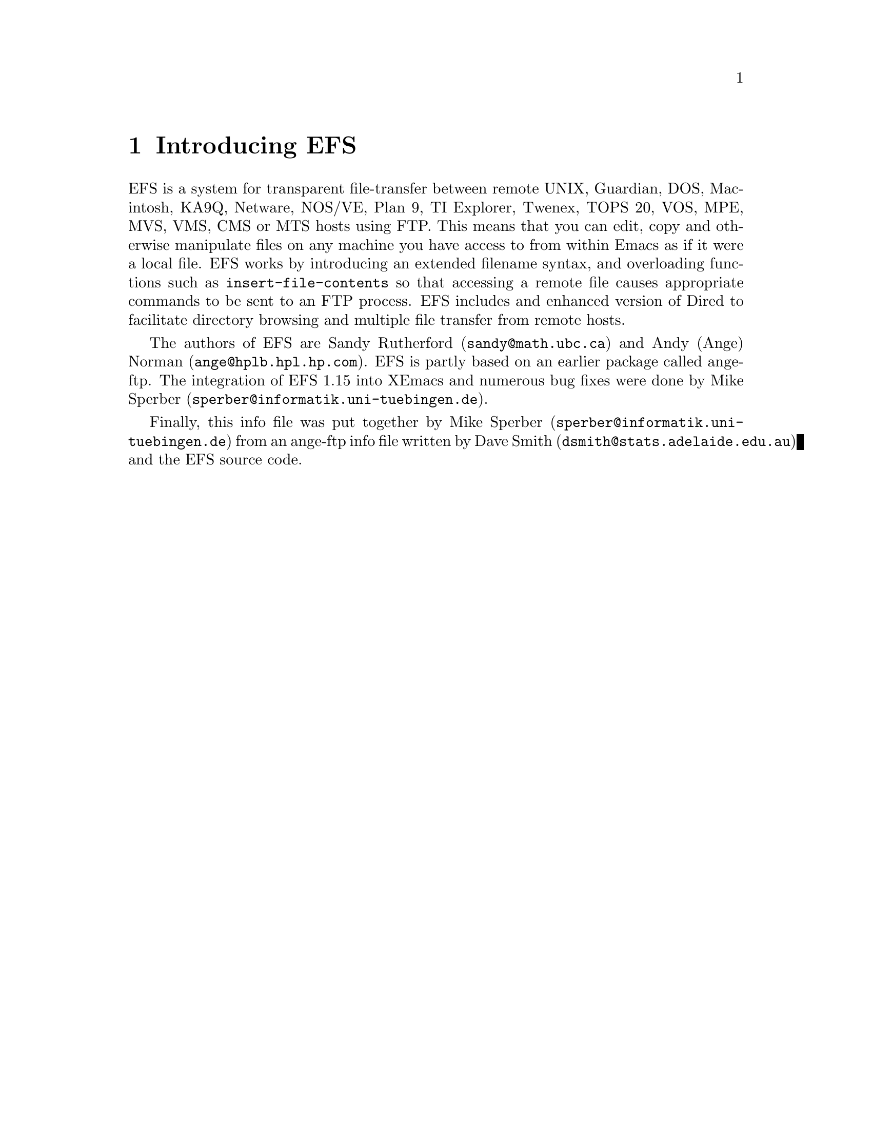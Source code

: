 \input texinfo   @c -*-texinfo-*-
@comment %**start of header (This is for running Texinfo on a region.)
@setfilename efs.info
@settitle EFS
@comment %**end of header (This is for running Texinfo on a region.)

@synindex fn vr

@node Top, What is EFS?, (dir), (dir)
@comment  node-name,  next,  previous,  up
@ifinfo
@unnumbered EFS

This file documents EFS, a system for transparent file-transfer
between remote hosts using the FTP protocol within Emacs.

This info is for version 1.15 of EFS.

Documentation version: 1.0

Copyright @copyright{} 1991, 1992 Free Software Foundation, Inc.

Permission is granted to make and distribute verbatim copies of
this manual provided the copyright notice and this permission notice
are preserved on all copies.

@ignore
Permission is granted to process this file through TeX and print the
results, provided the printed document carries a copying permission
notice identical to this one except for the removal of this paragraph
(this paragraph not being relevant to the printed manual).

@end ignore
Permission is granted to copy and distribute modified versions of this
manual under the conditions for verbatim copying, provided that the
entire resulting derived work is distributed under the terms of a
permission notice identical to this one.
@end ifinfo

@titlepage
@sp5
@center @titlefont{EFS}
@center version 1.15
@sp2
@center A transparent remote file system, by Sandy Rutherford and Andy Norman
@sp7
@center This documentation based on ange-ftp documentation by David Smith
@center and on documentation in the EFS source code
@center It was put together by Mike Sperber.

This documentation is definitely incomplete and parts of it may be
outright incorrect or out-of-date.

@center info-version 1.0
@page
@vskip 0pt plus 1filll
Copyright @copyright{} 1991, 1992 Free Software Foundation, Inc.

Permission is granted to make and distribute verbatim copies of
this manual provided the copyright notice and this permission notice
are preserved on all copies.

Permission is granted to copy and distribute modified versions of this
manual under the conditions for verbatim copying, provided that the
entire resulting derived work is distributed under the terms of a
permission notice identical to this one.
@end titlepage

@menu
* What is EFS?::                
* Installing EFS::              Where to find it, and how to use it.
* Using EFS::                   EFS -- a users' guide.
* Getting help::                Mailing lists and newsgroups.
* Bugs::                        Known bugs, and a wish list.

Indices:
* Concept Index::               
* Variable and function index::  
@end menu


@node What is EFS?, Installing EFS, Top, Top
@comment  node-name,  next,  previous,  up
@chapter Introducing EFS

EFS is a system for transparent file-transfer between remote UNIX,
Guardian, DOS, Macintosh, KA9Q, Netware, NOS/VE, Plan 9, TI Explorer,
Twenex, TOPS 20, VOS, MPE, MVS, VMS, CMS or MTS hosts using FTP. This
means that you can edit, copy and otherwise manipulate files on any
machine you have access to from within Emacs as if it were a local
file. EFS works by introducing an extended filename syntax, and
overloading functions such as @code{insert-file-contents} so that
accessing a remote file causes appropriate commands to be sent to an FTP
process. EFS includes and enhanced version of Dired to facilitate
directory browsing and multiple file transfer from remote hosts.

The authors of EFS are Sandy Rutherford (@code{sandy@@math.ubc.ca}) and
Andy (Ange) Norman (@code{ange@@hplb.hpl.hp.com}).  EFS is partly based
on an earlier package called ange-ftp.  The integration of EFS 1.15 into
XEmacs and numerous bug fixes were done by Mike Sperber
(@code{sperber@@informatik.uni-tuebingen.de}).

@ifinfo
Many people have sent in enhancements for ange-ftp and EFS.
Members of the ange-ftp and EFS Hall of Fame include:

@itemize @bullet
@item
Many thanks to Roland McGrath for improving the filename syntax handling,
for suggesting many enhancements and for numerous cleanups to the code.

@item
Thanks to Jamie Zawinski for bugfixes and for ideas such as gateways.

@item
Thanks to Ken Laprade for improved @file{.netrc} parsing and password
reading, and Dired/shell autoloading.

@item
Thanks to Sebastian Kremer for tree dired support and for many ideas and
bugfixes.

@item
Thanks to Joe Wells for bugfixes, non-UNIX system support, VOS support,
and hostname completion.

@item
Thanks to Nakagawa Takayuki for many good ideas, filename-completion, help
with file-name expansion, efficiency worries, stylistic concerns and many
bugfixes.

@item
Also, thanks to Rob Austein, Doug Bagley, Andy Caiger, Jim Franklin,
Noah Friedman, Aksnes Knut-Havard, Elmar Heeb, John Interrante, Roland
McGrath, Jeff Morgenthaler, Mike Northam, Jens Petersen, Jack Repenning,
Joerg-Martin Schwarz, Michael Sperber, Svein Tjemsland, Andy Whitcroft,
Raymond A. Wiker and many others whose names have been forgotten who
have helped to debug and fix problems.
@end itemize
@end ifinfo

Finally, this info file was put together by Mike Sperber
(@code{sperber@@informatik.uni-tuebingen.de}) from an ange-ftp info file
written by Dave Smith (@code{dsmith@@stats.adelaide.edu.au}) and the EFS
source code.

@node Installing EFS, Using EFS, What is EFS?, Top
@comment  node-name,  next,  previous,  up
@chapter Installing EFS

At the time of writing of this documentation, the version of EFS
distributed with XEmacs (this means the EFS running on XEmacs
19.15/20.1) is the latest version available.  It includes many bugfixes
and some enhancements over the last separately released version of EFS,
1.15.  This situation will change once a new version of EFS is
available.

Generally, EFS is pretty easy to get hold of. FTP is the probably the
simplest method, but other options such as mail are available.

Once you have the Emacs-Lisp source, there are a few customisations you
might need to make. The ideal configuration is to have the FTP process running
on the same machine as you are running Emacs on, but this is not always
possible since some machines cannot access hosts outside the local
network. In this case, the FTP process needs to be run on a machine
which @emph{does} have access to the local world --- this is called the
@strong{gateway host}. EFS has facilities to make use of a
gateway host when accessing remote hosts.

@menu
* Obtaining source code::       Where to find the EFS source.
* Installing source::           Where to put it, how to load it.
* Using a gateway::             If your local machine has limited access.
* Setting up a gateway::        
* Gateway types::               
* Gateway problems::            
* Other options::               More user variables to twiddle.
@end menu

@node Obtaining source code, Installing source, Installing EFS, Installing EFS
@section How to get the EFS source code
@comment  node-name,  next,  previous,  up

The latest separately distributed version of EFS should always be
available from Andy Norman's home page at
@example
http://www-uk.hpl.hp.com/people/ange/efs
@end example

There are also some ftp locations:

@table @b
@item Switzerland
@example
/anonymous@@itp.ethz.ch:/sandy/efs/
@end example

@item Massachusetts, USA
@example
/anonymous@@alpha.gnu.ai.mit.edu:/efs/
@end example

@item California, USA
@example
/anonymous@@ftp.hmc.edu:/pub/emacs/packages/efs/
@end example
@end table

Failing these, someone on the EFS mailing list (@xref{Getting help}) may
be able to help you find the latest version.

@node Installing source, Using a gateway, Obtaining source code, Installing EFS
@comment  node-name,  next,  previous,  up
@section Installing the source

For byte compiling the EFS package, a @file{Makefile} is provided.  You
should follow the instructions at the top of the @file{Makefile}.  If
you have any problems, please let us know so that we can fix them for
other users. Don't even consider using eFS without byte compiling it. It
will be far too slow.

If you decide to byte compile efs by hand, it is important that the file
@file{efs-defun.el} be byte compiled first, followed by @file{efs.el}.
The other files may be byte compiled in any order.

To use EFS, simply put the byte compiled files in your load path
and add

@example
(require 'efs)
@end example

in your @file{.emacs} file.  Note this takes awhile, and some users have
found this to be unbearably slow.  Therefore ...

If you would like efs to be autoloaded when you attempt to access
a remote file, put

@example
(require 'efs-auto)
@end example

in your @file{.emacs} file. Note that there are some limitations associated
with autoloading EFS. A discussion of them is given at the top of
@file{efs-auto.el}.

Note that, in XEmacs, EFS automatically loads @file{efs-auto} when the
user accesses a remote file.  Therefore, no additional @code{require}
statements should be necessary to use EFS.  Just fire away ...

The above instructions should allow you to access all hosts that your
local machine can access. If your local host has limited access,
however, you may wish to have EFS working through a gateway
machine. If so, read on. Otherwise, @xref{Using EFS} to get started
using EFS.

@node Using a gateway, Setting up a gateway, Installing source, Installing EFS
@comment  node-name,  next,  previous,  up
@section Using a gateway

Sometimes it is necessary for the FTP process to be run on a different
machine than the machine running Emacs.  This can happen when the
local machine has restrictions on what hosts it can access.

Suppose you are running Emacs (and EFS, of course) on a machine X
(let's call it the `local host') and you want to access a file on a
machine Z (which we will call the `remote host'). Unfortunately, X does
not have FTP access to Z: when you try a manual FTP something like
the following happens:
@example
X$ ftp Z.foo.bar.com
ftp: connect: Host is unreachable
@end example
@noindent
However, X @emph{does} have access to a machine Y (the `gateway
machine') which @emph{can} access Z. Fortunately, you have an account on
the gateway machine, and so the solution is to login to Y, ftp to Z,
download the file you want from Z to Y, and then copy it from Y to the
local host, X. This can get a bit tedious, to say the least, but
fortunately EFS can do all the hard work for you.

@node Setting up a gateway, Gateway types, Using a gateway, Installing EFS
@comment  node-name,  next,  previous,  up
@section Setting up a gateway

@enumerate

@item
Set the variable @code{efs-gateway-host} to the name of a machine
@vindex efs-gateway-host
that doesn't have the access restrictions.  If you need to use a
nonstandard port to access this host for gateway use, then specify
@code{efs-gateway-host} as @code{<hostname>#<port>}.

@item
Set the variable @code{efs-ftp-local-host-regexp} to a regular
expression
@vindex efs-ftp-local-host-regexp
that matches hosts that can be contacted from running a local ftp
process, but fails to match hosts that can't be accessed locally.

For example:

@example
     "\\.hp\\.com$\\|^[^.]*$"
@end example

will match all hosts that are in the @t{.hp.com} domain, or don't have
an explicit domain in their name, but will fail to match hosts with
explicit domains or that are specified by their ip address.

@item
Set the variable @code{efs-local-host-regexp} to machines that you have
@vindex efs-local-host-regexp
direct TCP/IP access.  In other words, you must be able to ping these
hosts.  Usually, @code{efs-ftp-local-host-regexp} and
@code{efs-local-host-regexp} will be the same.  However, they will
differ for so-called transparent gateways.  See below for more
details.

@item
Set the variable @code{efs-gateway-tmp-name-template} to the name of
@vindex efs-gateway-tmp-name-template
a directory plus an identifying filename prefix for making temporary
files on the gateway.  For example: @code{"/tmp/hplose/ange/efs"}

@item
If the gateway and the local host share cross-mounted directories,
set the value of @code{efs-gateway-mounted-dirs-alist} accordingly. It
@vindex efs-gateway-mounted-dirs-alist
is particularly useful, but not mandatory, that the directory
of @code{efs-gateway-tmp-name-template} be cross-mounted.
@vindex efs-gateway-tmp-name-template

@item
Set the variable @code{efs-gateway-type} to the type gateway that you have.
This variable is a list, the first element of which is a symbol
denoting the type of gateway.
@end enumerate

@node Gateway types, Gateway problems, Setting up a gateway, Installing EFS
@comment  node-name,  next,  previous,  up
@section Supported gateway types

@vindex efs-gateway-type

@table @samp

@item local
This means that your local host is itself the gateway.  However,
it is necessary to use a different FTP client to gain access to
the outside world.  If the name of the FTP client were @t{xftp}, you might
set @code{efs-gateway-type} to

@example
(list 'local "xftp" efs-ftp-program-args)
@end example

If @t{xftp} required special arguments, then give them in place of
@t{efs-ftp-program-args}.
@vindex efs-ftp-program-args

@item proxy

This indicates that your gateway works by first FTP'ing to it, and
then issuing a @code{USER} command of the form

@example
USER <username>@@<host>
@end example

In this case, you might set @code{efs-gateway-type} to

@example
(list 'proxy "ftp" efs-ftp-program-args)
@end example

If you need to use a nonstandard client, such as @t{iftp}, give this
@pindex iftp
instead of @t{ftp}.  If this client needs to take special arguments,
give them instead of @t{efs-ftp-program-args}.

@item remsh

For this type of gateway, you need to start a remote shell on
your gateway, using either @t{remsh} or @t{rsh}.  You should set
@pindex remsh
@pindex rsh
@sc{efs-gateway-type} to something like

@example
(list 'remsh "remsh" nil "ftp" efs-ftp-program-args)
@end example

If you use @t{rsh} instead of @r{remsh}, change the second element from
@code{"remsh"} to @code{"rsh"}.  Note that the symbol indicating the gateway
type should still be @code{'remsh}.  If you want to pass arguments
to the remsh program, give them as the third element.  For example,
if you need to specify a user, make this @code{(list "-l" "sandy")}.
If you need to use a nonstandard FTP client, specify that as the fourth
element.  If your FTP client needs to be given special arguments,
give them instead of @code{efs-ftp-program-args}.

@item interactive

This indicates that you need to establish a login on the gateway,
using either @t{telnet} or @t{rlogin}.
@pindex telnet
@pindex rlogin
You should set @code{efs-gateway-type} to something like

@example
(list 'interactive "rlogin" nil "exec ftp" efs-ftp-program-args)
@end example

If you need to use @t{telnet}, then give @code{"telnet"} in place of the second
element @code{"rlogin"}.  If your login program needs to be given arguments,
then they should be given in the third slot.  The fourth element
is for the name of the FTP client program.  Giving this as @code{"exec ftp"},
instead of @code{"ftp"}, ensures that you are logged out if the FTP client
dies.  If the FTP client takes special arguments, give these instead
of @code{efs-ftp-program-args}.  Furthermore, you should see the documentation
at the top of @file{efs-gwp.el}.  You may need to set the variables
@code{efs-gwp-setup-term-command}, and @code{efs-gwp-prompt-pattern}.
@vindex efs-gwp-setup-term-command
@vindex efs-gwp-prompt-pattern

@item raptor
This is a type of gateway where efs is expected to specify a gateway
user, and send a password for this user using the @code{ACCOUNT} command.
For example, to log in to @samp{foobar.edu} as sandy, while using the account
ange on the gateway, the following commands would be sent:

@example
open raptorgate.com
quote USER sandy@@foobar.edu ange
quote pass <sandy's password on foobar>
quote account <ange's password on raptorgate>
@end example

For such a gateway, you would set @code{efs-gateway-type} to

@example
(list 'raptor efs-ftp-program efs-ftp-program-args <GATEWAY USER>)
@end example

where @code{<GATEWAY USER>} is the name of your account on the gateway.  In
the above example, this would be @code{"ange"}.  You can set your gateway
password by simply setting an account password for the gateway host.
This can be done with either efs-set-account, or within your .netrc
file.  If no password is set, you will be prompted for one.

@item interlock
This is a type of gateway where you are expected to send a PASS
command after opening the connection to the gateway.
The precise login sequence is

@example
open interlockgate
quote PASS <sandy's password on interlockgate>
quote USER sandy@@foobar.edu
quote PASS <sandy's password on foobar.edu>
@end example

For such a gateway, you should set @code{efs-gateway-type} to

@example
(list 'interlock efs-ftp-program efs-ftp-program-args)
@end example

If you need to use a nonstandard name for your FTP client,
then replace @code{efs-ftp-program} with this name.  If your FTP client
needs to take nonstandard arguments, then replace @code{efs-ftp-program-args}
with these arguments.

If your gateway returns both a 220 code and a 331 code to the
@code{"open interlockgate"} command, then you should add a regular
expression to @code{efs-skip-msgs} that matches the 220 response.
Returning two response codes to a single FTP command is not permitted
in RFC 959.  It is not possible for efs to ignore the 220 by default,
because than it would hang for interlock installations which do not
require a password.

@item kerberos
With this gateway, you need to authenticate yourself by getting a
kerberos "ticket" first.  Usually, this is done with the kinit program.
Once authenticated, you connect to @samp{foobar.com} as user sandy with the
sequence: (Note that the @code{"-n"} argument inhibits automatic login.
Although, in manual use you probably don't use it, EFS always uses it.)

@example
iftp -n
open foobar.com
user sandy@@foobar.com
@end example
@pindex iftp

You should set @code{efs-gateway-type} to something like

@example
(list 'kerberos "iftp" efs-ftp-program-args "kinit" <KINIT-ARGS>)
@end example

If you use an FTP client other than @t{iftp}, insert its name instead of
@code{"iftp"} above.  If your FTP client needs special arguments, give
them as a list of strings in place of @code{efs-ftp-program-args}.  If
the program that you use to collect a ticket in not called
@code{"kinit"}, then give its name in place of @code{"kinit"} above.
@code{<KINIT-ARGS>} should be any arguments that you need to pass to
your kinit program, given as a list of strings.  Most likely, you will
give this as nil.

See the file @file{efs-kerberos.el} for more configuration variables.  If you
need to adjust any of these variables, please report this to us so that
we can fix them for other users.

If EFS detects that you are not authenticated to use the gateway, it
will run the kinit program automatically, prompting you for a password.
If you give a password in your @file{.netrc} file for login the value of
@code{efs-gateway-host} and user @t{kerberos}, then EFS will use this to
obtain gateway authentication.

@item Transparent gateways

If your gateway is completely transparent (for example it uses socks),
then you should set @code{efs-gateway-type} to @code{nil}.  Also, set
@code{efs-ftp-local-host-regexp} to @code{".*"}.  However,
@code{efs-local-host-regexp}, must still be set to a regular expression
matching hosts in your local domain.  EFS uses this to determine which
machines that it can open-network-stream to.  Furthermore, you should
still set @code{efs-gateway-host} to the name of your gateway machine.
That way EFS will know that this is a special machine having direct
TCP/IP access to both hosts in the outside world, and hosts in your
local domain.

@end table



@node Gateway problems, Other options, Gateway types, Installing EFS
@comment  node-name,  next,  previous,  up
@section Common Problems with Gateways

@subsection Spurious 220 responses

Some proxy-style gateways (eg gateway type @code{'proxy} or @code{'raptor}),
return two 3-digit FTP reply codes to the @code{USER} command.
For example:

@example
open gateway.weird
220 Connected to gateway.weird
quote USER sandy@@foobar
220 Connected to foobar
331 Password required for sandy
@end example

This is wrong, according to the FTP Protocol.  Each command must return
exactly one 3-digit reply code.  It may be preceded by continuation
lines.  What should really be returned is:

@example
quote USER sandy@@foobar
331-Connected to foobar.
331 Password required for sandy.
@end example

or even

@example
quote USER sandy@@foobar
331-220 Connected to foobar.
331 Password required for sandy.
@end example

Even though the @samp{"331-220"} looks strange, it is correct protocol,
and EFS will parse it properly.

If your gateway is returning a spurious 220 to @code{USER}, a work-around
is to add a regular expression to @code{efs-skip-msgs} that matches
@vindex efs-skip-msgs
this line.  It must not match the 220 line returned to the open
command.  This work-around may not work, as some system FTP clients
also get confused by the spurious 220.  In this case, the only
solution is to patch the gateway server.  In either case, please
send a bug report to the author of your gateway software.
  
@subsection Case-sensitive parsing of FTP commands

Some gateway servers seem to treat FTP commands case-sensitively.
This is incorrect, as RFC 959 clearly states that FTP commands
are always to be case-insensitive.  If this is a problem with your
gateway server, you should send a bug report to its author.
If efs is using a case for FTP commands that does not suit your server,
a possible work-around is to edit the efs source so that the required
case is used.  However, we will not be making any changes to the
standard EFS distribution to support this type of server behaviour.
If you need help changing the efs source, you should enquire with the
efs-help mailing list.

@node Other options,  , Gateway problems, Installing EFS
@comment  node-name,  next,  previous,  up
@section Other user options

Here are other user options available in EFS:

@code{efs-netrc-filename}: The name of a file in @code{netrc(5)}
format that EFS will use to match hostnames, users and their
respective passwords.  Hostnames specified here are also used for hostname
completion.
The default is @code{"~/.netrc"}.
@vindex efs-netrc-filename

@code{efs-default-user}: If this is a string, it is the username to
use when none is specified in a filename. If @code{nil}, then the
name under which the user is logged in is used. If non-@code{nil} but
not a string, the user is prompted for the name. The default is @code{nil}.
@vindex efs-default-user

@code{efs-default-password}: The password to use when the user is the
same as @code{efs-default-user}. The default is @code{nil}.
@vindex efs-default-password

@code{efs-default-account}: Account password to use when the user
is the same as @code{efs-default-user}. The default is @code{nil}.
@vindex efs-default-account

@code{efs-dumb-unix-host-regexp}: The FTP servers on some machines have
problems if the @code{ls} command is used. The usual indication that
something is wrong is when EFS erroneously thinks that a directory
is just a plain file. The routine @code{efs-add-host} can
be called to tell EFS to limit itself to the @code{DIR} command and
not @code{ls} for a given host (but this change will take effect for the
current Emacs session only) when called like this:

@example
(efs-add-host 'dumb-unix "hostname")
@end example

If a large number of machines with similar hostnames have this problem
then it is easier to change the value of this variable to a regexp which
matches hostnames which have this problem, particularly since EFS cannot
automatically detect such hosts. The default is @code{nil}.
@vindex efs-dumb-unix-host-regexp
@findex efs-add-host

@code{efs-binary-file-name-regexp}: By default EFS will
transfer files in ASCII mode. If a file being transferred matches the
value of this regexp then the FTP process will be toggled into BINARY
mode before the transfer and back to ASCII mode after the transfer. The
default is:
@example
  (concat "\\." ; the dot
	  ;; extensions
	  "\\([zZ]\\|t?gz\\|lzh\\|arc\\|zip\\|zoo\\|ta[rz]\\|dvi\\|sit\\|"
	  "ps\\|elc\\|gif\\|Z-part-..\\|tpz\\|exe\\|[jm]pg\\|TZ[a-z]?\\|lib\\)"
	  "\\(~\\|~[0-9]+~\\)?$" ; backups
	  "\\|"
	  ;; UPPER CASE LAND
	  "\\."
	  "\\(ARC\\|ELC\\|TAGS\\|EXE\\|ZIP\\|DVI\|ZOO\\|GIF\\|T?GZ\\|"
	  "[JM]PG\\)"
	  "\\([.#;][0-9]+\\)?$" ; versions
	  )
@end example
@vindex efs-binary-file-name-regexp

@code{efs-hash-mark-size}: EFS by default requests that the
FTP process sends hash marks (just @code{#} characters) during transfers
to keep track of how much data has been sent or received. This variable,
if non-@code{nil}, should be the number of kilobytes represented by the
FTP client's hash mark. The default value of 1 doesn't work for me --- I
use 2 instead.
@vindex efs-hash-mark-size

@code{efs-verbose}: If this is @code{t} then EFS will be chatty about
interaction with the FTP process. The default is @code{t}.
@vindex efs-process-verbose

@code{efs-ftp-program-name}: This should be the name of the FTP
program to run on the local host. The default value of @code{"ftp"}
should be fine for most systems.
@vindex efs-ftp-program-name

@code{efs-make-backup-files}: A list of operating systems for which
EFS will make Emacs backup files on the remote host. For example,
@code{'(unix)} makes sense, but @code{'(unix vms)} or @code{'(vms)}
would be silly, since VMS makes its own backups.  The host type is
determined by the function @code{efs-host-type}.  Possible host
types are: @code{dumb-unix}; @code{vos}; @code{vms}; @code{mts}; and
@code{unix}. The default of @code{nil} means make no backups on remote
hosts.
@vindex efs-make-backup-files
@cindex backup files

@code{efs-skip-msgs}: A regular expression matching messages from
the ftp process that can be ignored. The default is
@example
  (concat
   "^110 \\|" ; Restart marker reply.
   "^125 \\|" ; Data connection already open; transfer starting.
   "^150 ") ; File status OK; about to open connection.
@end example
@noindent
but you might need to tweak it if EFS is giving up when it
shouldn't.
@vindex efs-skip-msgs

@code{efs-fatal-msgs}: A regular expression matching messages from
the FTP process that indicate something has gone drastically wrong
attempting the action that was initiated and that the FTP process should
(or already has) been killed. The default is
@example
(concat
   ;; RFC959 codes
   "^221 \\|" ; Service closing control connection.
   "^421 \\|" ; Service not available.
   "^425 \\|" ; Can't open data connection.
   "^426 \\|" ; Connection closed, transfer aborted.
   "^451 \\|" ; Requested action aborted, local error in processing.
   ;; RFC959 non-compliant codes
   "^552 Maximum Idle Time Exceded\\.$\\|" ; Hellsoft server uses this to
					   ; indicate a timeout. 552 is
					   ; supposed to be used for exceeded
					   ; storage allocation. Note that
					   ; they also misspelled the error
					   ; message.
   ;; client problems
   "^ftp: \\|^Not connected\\|^rcmd: \\|^No control connection\\|"
   "^unknown host\\|: unknown host$\\|^lost connection\\|"
   "^[Ss]egmentation fault\\|"
   ;; Make sure that the "local: " isn't just a message about a file.
   "^local: [^/]\\|"
   ;; Gateways
   "^iftp: cannot authenticate to server\\b"
   )
@end example
@vindex efs-fatal-msgs

@code{efs-gateway-fatal-msgs}: Regular expression matching messages
from the rlogin / telnet process that indicates that logging in to the
gateway machine has gone wrong. The default is 
@example
"No route to host\\|Connection closed\\|No such host\\|Login incorrect"
@end example
@vindex efs-gateway-fatal-msgs

@code{efs-tmp-name-template}: This should be a directory and a
filename prefix indicating where EFS should make temporary files.
The default of @code{"/tmp/efs"} should be fine for most systems.
@vindex efs-tmp-name-template
@cindex temporary files

@code{efs-retry-time}: Number of seconds to wait before retrying if
a file or listing doesn't arrive. For slow connections, you might get a
``listing unreadable'' error messages
@cindex listing unreadable error
or an empty buffer for a file that you know has something in it.  The
solution is to increase the value of @code{efs-retry-time}.  Its default
value is 5 which is plenty for reasonable connections.  However, for
some transatlantic connections 20 might be a better value.
@vindex efs-retry-time

@node Using EFS, Getting help, Installing EFS, Top
@comment  node-name,  next,  previous,  up
@chapter Using EFS

Once installed, efs operates largely transparently. All files normally
accessible to you on the internet, become part of a large virtual file
system. These files are accessed using an extended file name syntax. To
access file @code{<path>} on remote host @code{<host>} by logging in as
user @code{<user>}, you simply specify the full path of the file as
@code{/<user>@@<host>:<path>}. Nearly all Emacs file handling functions
work for remote files. It is not possible to access remote files using
shell commands in an emacs *shell* buffer, as such commands are passed
directly to the shell, and not handled by emacs.

FTP is the underlying utility that efs uses to operate on remote files.

For example, if @code{find-file} is given a filename of:

@example
/ange@@anorman:/tmp/notes
@end example

then EFS will spawn an FTP process, connect to the host 'anorman' as
user 'ange', get the file @file{/tmp/notes} and pop up a buffer containing the
contents of that file as if it were on the local file system.  If efs
needed a password to connect then it would prompt the user in the
minibuffer. For further discussion of the EFS path syntax, see the
paragraph on extended file name syntax @ref{Remote filenames}.

Full file-name completion is supported on every type of remote host.  To
do filename completion, EFS needs a listing from the remote host.
Therefore, for very slow connections, it might not save any
time. However, the listing is cached, so subsequent uses of file-name
completion will be just as fast as for local file names.

@menu
* Ports::                       Using nonstandard ports.
* Remote filenames::            The EFS extended filename syntax.
* Passwords::                   
* Using Dired::                 Browsing directories.
* Using a .netrc::              Preventing password pestering.
* EFS commands::                Interactive commands supplied by EFS.
* FTP processes::               How EFS does its work
* Tips::                        Some stuff to help you use EFS
* DL support::                  Descriptive directory listings
* Non-Unix Hosts::              Some of what you want to know
* Completion::                  Works but has its price
* Accessing the FTP process::   ... manually
@end menu

@node Ports, Remote filenames, Using EFS, Using EFS
@comment  node-name,  next,  previous,  up
@section Using nonstandard ports

EFS supports the use of nonstandard ports on remote hosts.  To specify
that port @code{<port>} should be used, give the host name as
@code{host#<port>}. Host names may be given in this form anywhere that
efs normally expects a host name. This includes in the @file{.netrc} file.
Logically, EFS treats different ports to correspond to different remote
hosts.

@node Remote filenames, Passwords, Ports, Using EFS
@comment  node-name,  next,  previous,  up
@section Extended filename syntax

The default full EFS path syntax is

@example
/<user>@@<host>#<port>:<path>
@end example

Both the @code{#<port>'}and @code{<user>@@} may be omitted.

If the @code{#<port>} is omitted, then the default port is taken to be 21,
the usual FTP port. For most users, the port syntax will only
very rarely be necessary.

If the @code{<user>@@} is omitted, then EFS will use a default user.  If
a login token is specified in your @file{.netrc} file, then this will be
used as the default user for @code{<host>}.  Otherwise, it is determined
based on the value of the variable @code{efs-default-user}.
@vindex efs-default-user

This EFS path syntax can be customised to a certain extent by changing a
number of variables.  To
undertake such a customization requires some knowledge about the
internal workings of EFS.

@node Passwords, Using Dired, Remote filenames, Using EFS
@comment  node-name,  next,  previous,  up
@section Passwords

A password is required for each host / user pair.  This will be prompted
for when needed, unless already set by calling @code{efs-set-passwd},
@findex efs-set-passwd
or specified in a @emph{valid} @file{~/.netrc} file.

When EFS prompts for a password, it provides defaults from its cache of
currently known passwords.  The defaults are ordered such that passwords
for accounts which have the same user name as the login which is
currently underway have priority. You can cycle through your list of
defaults with @kbd{C-n} to cycle forwards and @kbd{C-p} to cycle
backwards. The list is circular.

@subsection Passwords for anonymous user

Passwords for the user @t{anonymous} (or @t{ftp}) are handled specially.
The variable @code{efs-generate-anonymous-password} controls what
\vindex efs-generate-anonymous-password happens. If the value of this
variable is a string, then this is used as the password; if
non-@code{nil}, then a password is created from the name of the user and
the hostname of the machine on which Emacs is running; if @code{nil}
(the default) then the user is prompted for a password as normal.

@subsection Account passwords

Some FTP servers require an additional password which is sent by the
@code{ACCOUNT} command.  EFS will detect this and prompt the user for an
account password if the server expects one.  Also, an account password
can be set by calling @code{efs-set-account}, or by specifying an
@findex efs-set-account
account token in the @file{.netrc} file.

Some operating systems, such as CMS, require that @code{ACCOUNT} be used
to give a write access password for minidisks.  @code{efs-set-account} can be
used to set a write password for a specific minidisk. Also, tokens of
the form

@example
minidisk <minidisk name> <password>
@end example

may be added to host lines in your @file{.netrc} file. Minidisk tokens
must be at the end of the host line, however there may be an arbitrary
number of them for any given host.

@node Using Dired, Using a .netrc, Passwords, Using EFS
@comment  node-name,  next,  previous,  up
@section Using Dired

This feature of EFS is particularly useful when file transfers, as
opposed to file editing, are the order of the day. Simply run
@code{find-file} on a directory to
get a listing of the files in that directory. For example, you might
run @code{find-file} on
@example
/anonymous@@archive.site.com:pub
@end example
@noindent
to see what's in the @file{pub} directory of your favourite archive
@cindex archive sites
site. This brings up a Dired buffer of all the files in that directory.
The @kbd{f} command is useful for looking at @file{README} files --- if
you then decide to save it @kbd{C-x C-w} is useful. You can also use
this method to copy files, but the @kbd{c} command is easier. The
@kbd{f} command can also be used to descend the directory tree by
applying it to directories.

You can also use Dired to refresh EFS's internal cache. If you
(or anybody else) has changed a remote directory since you first accessed it
with EFS, completion is not provided on any new files that EFS
does not know about. If you have
(or create) a Dired buffer which contains the modified directory,
executing @code{revert-buffer}
@findex revert-buffer
with a prefix argument (@kbd{C-u g} in the Dired buffer) 
will force a refresh of both the the buffer @emph{and also EFS's
internal cache}. If you find that filename completion isn't working on a
@cindex filename completion
file that you @emph{know} is there, this is how to fix the problem.

Dired provides facilities for maintaining an
entire directory tree in a Dired buffer, for marking files which match a
certain regexp (or you can select files interactively) and then copying
all those files to your local host (or even a different remote host).
Another useful feature is Virtual Dired, which allows you to save Dired
@cindex virtual dired
buffers of remote hosts, allowing you to browse them at a later date
without actually needing to connect to the host.

@node Using a .netrc, EFS commands, Using Dired, Using EFS
@comment  node-name,  next,  previous,  up
@section Using a .netrc file

Being prompted for passwords all the time can get rather annoying, but
there is a way to fix the problem --- a @file{.netrc} (but @xref{Other
options} and @code{efs-netrc-filename}
@vindex efs-netrc-filename
if you want another
filename) file in your home directory. Basically, this is a file (in the
format of Unix @code{netrc(5)}) which
contains the names of all the machines you regularly login to, as well
as the username and password you use for that machine. You can also
supply an account password, if required.

Your @file{.netrc} file consists of lines of the form
@example
machine <machine-name> login <user-name> password <password>
@end example
@noindent
It doesn't all have to be on the one line, though: any @code{login} or
@code{password} commands in the file refer to the previous
@code{machine} command. You can also have @code{account
<account-passwd>} commands if you need special account passwords.

For example, you might have the following line in your @file{.netrc}:
@example
machine Y.local.lan.edu login myname password secret
@end example
@noindent
Then if you run @code{find-file} on the file @file{/Y.local.lan.edu:somefile}
you will automatically be logged in as user @code{myname} with password
@code{secret}. You can still login under another name and password, if
you so desire: just include the @code{user@@} part of the filename.

You may also include a default option, as follows:
@example
default login <user-name> password <password>
@end example
@noindent
which applies to any other machines not mentioned elsewhere in your
@file{.netrc}. A particularly useful application of this is with
anonymous logins:
@cindex anonymous FTP
@example
default login myname password myname@@myhost.edu
@end example
@noindent
so that accessing @file{/anyhost:anyfile} will automatically log you in
anonymously, provided the host is not mentioned in the @file{.netrc}.
Note also that if the value of @code{efs-default-user} is
@vindex efs-default-user
non-@code{nil}, its value will have precedence over the username
supplied in the default option of the @file{.netrc}.

The @file{.netrc} file is also useful in another regard: machines
included in it are provided with hostname completion. That is, for any
@cindex hostname completion
machine in the @file{.netrc}, you need only type a slash and the first
few characters of its name and then press @key{TAB} to be logged in
automatically with a username and password from the @file{.netrc} file.
So it's a good idea to put hosts you use regularly in your @file{.netrc}
as well:
@example
machine archive.site.com login anonymous password myname@@X.local.lan.edu
@end example

@node EFS commands, FTP processes, Using a .netrc, Using EFS
@comment  node-name,  next,  previous,  up
@section EFS commands

EFS supplies a few interactive commands to make connecting with
hosts a little easier.

@noindent
Command @code{efs-set-user}: Prompts for a hostname and a username.
Next time access to the host is attempted, EFS will attempt to log
in again with the new username.
@findex efs-set-user

@noindent
Command @code{efs-set-passwd}: Prompts for a hostname, user and
password. Future logins to that host as that user will use the given
password.
@findex efs-set-passwd

@noindent
Command @code{efs-set-account}: Prompts for a hostname, user and
account. Future logins to that host as that user will use the given
account.
@findex efs-set-account

Note that the effects of the above three commands only last the duration
of the current Emacs session. To make their effects permanent, you may
include them as lisp code in your @file{.emacs}:
@example
(efs-set-user HOST USER)
(efs-set-password HOST USER PASSWORD)
(efs-set-account HOST USER ACCOUNT)
@end example
@noindent
This is an alternative to using a @file{.netrc}; @xref{Using a .netrc}.

@noindent
Command @code{efs-kill-ftp-process}: kill the FTP process
associated with a given buffer's filename (by default the current
buffer). This is an easy way to achieve a resynch: any future accesses
to the remote host will cause the FTP process to be recreated.
@findex efs-kill-ftp-process

@node FTP processes, Tips, EFS commands, Using EFS
@comment  node-name,  next,  previous,  up
@section FTP processes

When EFS starts up an FTP process, it leaves it running for speed
purposes.  Some FTP servers will close the connection after a period of
time, but EFS should be able to quietly reconnect the next time that
the process is needed.

The FTP process will be killed should the associated @samp{*ftp user@@host*}
buffer be deleted.  This should not cause efs any grief.

@subsection Showing background FTP activity on the mode-line

After EFS is loaded, the command @code{efs-display-ftp-activity} will cause
@findex efs-display-ftp-activity
background FTP activity to be displayed on the mode line. The variable
@code{efs-mode-line-format} is used to determine how this data is displayed.
@vindex efs-mode-line-format
efs does not continuously track the number of active sessions, as this
would cause the display to change too rapidly. Rather, it uses a heuristic
algorithm to determine when there is a significant change in FTP activity.

@subsection File types

By default EFS will assume that all files are ASCII. If a file
being transferred matches the value of @code{efs-binary-file-name-regexp}
@vindex efs-binary-file-name-regexp
then the file will be assumed to be a binary file, and EFS will
transfer it using "type image". ASCII files will be transferred
using a transfer type which efs computes to be correct according
to its knowledge of the file system of the remote host. The
command @code{efs-prompt-for-transfer-type} toggles the variable
@findex efs-prompt-for-transfer-type
@code{efs-prompt-for-transfer-type}. When this variable is
@vindex efs-prompt-for-transfer-type
non-@code{nil}, EFS will prompt the user for the transfer type to use
for every FTP transfer.  Having this set all the time is annoying, but
it is useful to give special treatment to a small set of files.  There
is also a variable @code{efs-text-file-name-regexp}.  This is tested 
@vindex efs-text-file-name-regexp
before @code{efs-binary-file-name-regexp}, so if you set
@code{efs-text-file-name-regexp} to a non-trivial regular expression,
and @code{efs-binary-file-name-regexp} to @samp{".*"}, the result will
to make image the default tranfer type.

Also, if you set @code{efs-treat-crlf-as-nl},
@vindex efs-treat-crlf-as-nl
then EFS will use type image
to transfer files between hosts whose file system differ only in that
one specifies end of line as CR-LF, and the other as NL.  This is useful
if you are transferring files between UNIX and DOS machines, and have a
package such as @file{dos-mode.el}, that handles the extra @key{^M}'s.

@subsection Status reports

Most EFS commands that talk to the FTP process output a status
message on what they are doing.  In addition, efs can take advantage
of the FTP client's @code{HASH} command to display the status of transferring
files and listing directories.  See the documentation for the variables
@code{efs-hash-mark-size},
@vindex efs-hash-mark-size
@code{efs-send-hash}
@vindex efs-send-hash
and @code{efs-verbose}
@vindex efs-verbose
for more details.

@subsection Caching of directory information

EFS keeps an internal cache of file listings from remote hosts.
If this cache gets out of synch, it can be renewed by reverting a
dired buffer for the appropriate directory (@code{dired-revert} is usually
bound to @kbd{g}).

Alternatively, you can add the following two lines to your @file{.emacs} file
if you want @kbd{C-r} to refresh EFS's cache whilst doing filename
completion.

@example
(define-key minibuffer-local-completion-map "\C-r" 'efs-re-read-dir)
(define-key minibuffer-local-must-match-map "\C-r" 'efs-re-read-dir)
@end example

@node Tips, DL support, FTP processes, Using EFS
@comment  node-name,  next,  previous,  up

@section Tips for using EFS

@enumerate
@item
Beware of compressing files on non-UNIX hosts. EFS will do it by
copying the file to the local machine, compressing it there, and then
sending it back. Binary file transfers between machines of different
architectures can be a risky business. Test things out first on some
test files. @xref{Bugs} Also, note that EFS sometimes
copies files by moving them through the local machine. Again,
be careful when doing this with binary files on non-Unix
machines.

@item
Beware that dired over ftp will use your setting of
@code{dired-no-confirm}
@vindex dired-no-confirm
(list of dired commands for which confirmation is not asked).
You might want to reconsider your setting of this variable,
because you might want confirmation for more commands on remote
direds than on local direds. For example, I strongly recommend
that you not include compress in this list. If there is enough
demand it might be a good idea to have an alist
@code{efs-dired-no-confirm} of pairs @code{( TYPE . LIST )}, where @code{TYPE} is an
operating system type and @code{LIST} is a list of commands for which
confirmation would be suppressed.  Then remote dired listings
would take their (buffer-local) value of @code{dired-no-confirm} from
this alist. Who votes for this?

@item
Some combinations of FTP clients and servers break and get out of sync
when asked to list a non-existent directory.  Some of the @t{ai.mit.edu}
machines cause this problem for some FTP clients. Using
@code{efs-kill-ftp-process}
@findex efs-kill-ftp-process
can be used to restart the ftp process, which
should get things back in synch.

@item
Some ftp servers impose a length limit on the password that can
be sent. If this limit is exceeded they may bomb in an
incomprehensible way. This sort of behaviour is common with
MVS servers. Therefore, you should beware of this possibility
if you are generating a long password (like an email address)
with @code{efs-generate-anonymous-password}.
@vindex efs-generate-anonymous-password

@item
Some antiquated FTP servers hang when asked for an @code{RNFR} command.
EFS sometimes uses this to test whether its local cache is stale.
If your server for @code{HOST} hangs when asked for this command, put

@example
(efs-set-host-property HOST 'rnfr-failed t)
@end example

in your @code{efs-ftp-startup-function-alist}
@vindex efs-ftp-startup-function-alist
entry for @code{HOST}.

@item
The FTP servers on some Unix machines have problems if the @code{ls}
command is used.  EFS will try to correct for this automatically,
and send the @code{dir} command instead.  If it fails, you can call the
function @code{efs-add-host},
@findex efs-add-host
and give the host type as @code{dumb-unix}.  Note that this change will
take effect for the current Emacs session only. To make this
specification for future emacs sessions, put

@example
(efs-add-host 'dumb-unix "hostname")
@end example

in your @file{.emacs} file. Also, please report any failure to
automatically recognize dumb unix to the "bugs" address given below, so
that we can fix the auto recognition code.

@end enumerate

@node DL support, Non-Unix Hosts, Tips, Using EFS
@comment  node-name,  next,  previous,  up
@section Descriptive directory listings

Some hosts (such as @code{cs.uwp.edu}) now use descriptive directory
listings
@cindex descriptive directory listings
@cindex extended directory listings
(which in fact contain @emph{less} information than the
standard listing!) when issued the @code{ls} command, and EFS has
been modified to cope with this. EFS can detect such listings, but
if you regularly use a remote host which uses this extended listing
format you should set the variable @code{efs-dl-dir-regexp} to a
@vindex efs-dl-dir-regexp
regular expression which matches directories using the extended listing
format. You shouldn't anchor the regexp with @samp{$} -- that way the
regexp will match subdirectories as well.  Alternatively, you can use
the interactive command @code{efs-add-dl-dir} to temporarily add a
@findex efs-add-dl-dir
remote directory for this Emacs session only.

Dired has been modified to work with such descriptive listings.

@node Non-Unix Hosts, Completion, DL support, Using EFS
@comment  node-name,  next,  previous,  up
@section Using EFS with non-Unix hosts

EFS also works with some non-Unix hosts, although not necessarily
with all the features available with Unix hosts. VMS, CMS, and MTS
systems will all now work with EFS and Dired.  It also works with a whole
bunch of others, but documentation for that has not been written yet.
This section was taken straight from the ange-ftp manual, and is
therefore in all likelihood out-of-date.

EFS should be able to automatically detect which type of host you
are using (VMS, CMS or MTS), but if it is unable to do so you can fix
the problem by setting the appropriate
@code{efs-TYPE-host-regexp} variable (where @code{TYPE} is one of
@samp{vms}, @samp{cms} or @samp{mts}) -- see below. If EFS is unable
to automatically detect any VMS, CMS or MTS host, please report this as
a bug: @xref{Bugs}.

In all cases the file-name conventions of the remote host are converted
to a UNIX-ish format, and this is the format you should use to find
files on such hosts.

@menu
* VMS support::                 Using EFS with VMS systems
* CMS support::                 Using EFS with CMS systems
* MTS support::                 Using EFS with MTS systems
@end menu

@node VMS support, CMS support, Non-Unix Hosts, Non-Unix Hosts
@comment  node-name,  next,  previous,  up
@subsection VMS support
@cindex VMS filenames
VMS filenames are of the form @code{FILE.TYPE;##}, where both
@code{FILE} and @code{TYPE} can be up to 39 characters long, and
@code{##} is an integer version number between 1 and 32,767. Valid
characters in filenames are @samp{A}-@samp{Z}, @samp{0}-@samp{9},
@samp{_}, @samp{-} and @samp{$}, however @samp{$} cannot begin a
filename and @samp{-} cannot be used as the first or last character.

Directories in VMS are converted to the standard UNIX @samp{/} notation.
For example, the VMS filename
@example
PUB$:[ANONYMOUS.SDSCPUB.NEXT]README.TXT;1
@end example
would be entered as
@noindent
@example
/PUB$$:/ANONYMOUS/SDSCPUB/NEXT/README.TXT;1
@end example
@noindent
(The double @samp{$} is required to prevent Emacs from attempting to
expand an environment variable.)  Similarly, to anonymously FTP the file
@file{[.CSV.POLICY]RULES.MEM;1} from @code{ymir.claremont.edu} you would
type @kbd{C-x C-f
/anonymous@@ymir.claremont.edu:CSV/POLICY/RULES.MEM;1}. You can always
drop off the @samp{;##} part at the end of the filename to get the
latest version.

Sandy Rutherford provides some tips for using VMS hosts:
@itemize @bullet
@item
Although VMS is not case sensitive, EMACS running under UNIX is.
Therefore, to access a VMS file, you must enter the filename with upper
case letters.

@item
To access the latest version of file under VMS, you use the filename
without the @samp{;} and version number. You should always edit the
latest version of a file. If you want to edit an earlier version, copy
it to a new file first. This has nothing to do with EFS, but is
simply good VMS operating practice. Therefore, to edit @file{FILE.TXT;3}
(say 3 is latest version), do @kbd{C-x C-f
/ymir.claremont.edu:FILE.TXT}. If you inadvertently do
@example
@kbd{C-x C-f /ymir.claremont.edu:FILE.TXT;3}
@end example
@noindent
you will find that VMS will not allow
you to save the file because it will refuse to overwrite
@file{FILE.TXT;3}, but instead will want to create @file{FILE.TXT;4},
and attach the buffer to this file. To get out of this situation,
@kbd{M-x write-file /ymir.claremont.edu:FILE.TXT} will attach the buffer
to latest version of the file. For this reason, in Dired @kbd{f}
(@code{dired-find-file}),
@findex dired-find-file
always loads the file sans version, whereas @kbd{v},
(@code{dired-view-file}),
@findex dired-view-file
always loads the explicit version number. The
reasoning being that it reasonable to view old versions of a file, but
not to edit them.

@item
VMS filenames often contain @samp{$} characters: make sure you always
quote these as @samp{$$} and watch out for the Emacs bug which fails to
quote @samp{$}'s when defaults are presented in the minibuffer: see
@xref{Bugs}.
@end itemize

EFS should automatically detect that you are using a VMS host. If
it fails to do so (which should be reported as a bug) you can use the
command @code{efs-add-vms-host}
@findex efs-add-vms-host
to inform EFS manually. For a more permanent effect, or
if you use a VMS host regularly, it's a good idea to set
@code{efs-vms-host-regexp} to a regular expression matching that
@vindex efs-vms-host-regexp
host's name. For instance, if use use @code{ymir.claremont.edu} a lot,
place the following in your .emacs:
@example
(setq efs-vms-host-regexp "^ymir.claremont.edu$")
@end example

@node CMS support, MTS support, VMS support, Non-Unix Hosts
@comment  node-name,  next,  previous,  up
@subsection CMS support
EFS has full support, including Dired support, for hosts
running CMS.

@cindex CMS filenames
CMS filenames are entered in a UNIX-y way. Minidisks are
treated as UNIX directories; for example to access the file @file{READ.ME} in
minidisk @file{*.311} on @file{cuvmb.cc.columbia.edu}, you would enter
@example
/anonymous@@cuvmb.cc.columbia.edu:/*.311/READ.ME
@end example
If @file{*.301} is the default minidisk for this account, you could access
@file{FOO.BAR} on this minidisk as
@example
/anonymous@@cuvmb.cc.columbia.edu:FOO.BAR
@end example
CMS filenames are of the form @file{FILE.TYPE}, where both @file{FILE}
and @file{TYPE} can be up to 8 characters. Again, beware that CMS
filenames are always upper case, and hence must be entered as such.

Sandy Rutherford provides some tips on using CMS hosts:
@itemize @bullet
@item
CMS machines, with the exception of anonymous accounts, nearly always
need an account password. To have EFS send an account password,
you can either include it in your @file{.netrc} (@xref{Using a .netrc}), or use
@code{efs-set-account}.
@findex efs-set-account

@item
EFS cannot send ``write passwords'' for a minidisk. Hopefully, we
can fix this.
@end itemize

EFS should automatically detect that you are using a CMS host. If
it fails to do so (which should be reported as a bug) you can use the
command @code{efs-add-cms-host}
@findex efs-add-cms-host
to inform EFS manually. For a more permanent effect, or
if you use a CMS host regularly, it's a good idea to set
@code{efs-cms-host-regexp} to a regular expression matching that
@vindex efs-cms-host-regexp
host's name.

@node MTS support,  , CMS support, Non-Unix Hosts
@comment  node-name,  next,  previous,  up
@subsection MTS support
EFS has full support, including Dired support, for hosts
running the Michigan terminal system, and should be able to
automatically recognise any MTS machine. 

@cindex MTS filenames
MTS filenames are entered in a UNIX-y way. For example, if your account
was @file{YYYY}, the file @file{FILE} in the account @file{XXXX:} on
@file{mtsg.ubc.ca} would be entered as
@example
/YYYY@@mtsg.ubc.ca:/XXXX:/FILE
@end example
In other words, MTS accounts are treated as UNIX directories. Of course,
to access a file in another account, you must have access permission for
it.  If @file{FILE} were in your own account, then you could enter it in a
relative path fashion as
@example
/YYYY@@mtsg.ubc.ca:FILE
@end example
MTS filenames can be up to 12 characters. Like UNIX, the structure of the
filename does not contain a type (i.e. it can have as many @samp{.}'s as you
like.) MTS filenames are always in upper case, and hence be sure to enter
them as such! MTS is not case sensitive, but an EMACS running under UNIX
is.

EFS should automatically detect that you are using an MTS host. If
it fails to do so (which should be reported as a bug) you can use the
command @code{efs-add-mts-host}
@findex efs-add-mts-host
to inform EFS manually. For a more permanent effect, or
if you use an MTS host regularly, it's a good idea to set
@code{efs-mts-host-regexp} to a regular expression matching that
@vindex efs-mts-host-regexp
host's name.

@node Completion, Accessing the FTP process, Non-Unix Hosts, Using EFS
@comment  node-name,  next,  previous,  up
@section File- and host-name completion

Full filename completion is supported on all remote UNIX hosts and some
non-Unix hosts.  Hostnames also have completion if they are mentioned in
the @file{.netrc} and no username is specified. However using the
filename completion feature can be a bit of a two edged sword.

To understand why, we need to discuss how EFS works. Whenever
EFS is asked to find a remote file (or directory) an @code{ls}
command is sent to the FTP process to list all the files in the
directory. This list is maintained in an internal cache, to provide
filename completion for later requests on that directory. EFS keeps
this cache up-to-date by monitoring Emacs commands which affect files
and directories, but if a process outside Emacs (such as another user)
changes a directory (e.g. a new file is added)
completion won't work on
that file since EFS doesn't know about it yet. The solution if to
force EFS to reread the directory and update it's cache, and the
easiest way to do that is with Dired --- @xref{Using Dired} to see how.

Another problem is that the @code{ls} command can take a long time,
especially when dealing with distant hosts over slow links. So if you're
after a file in the @file{pub/images} directory but nothing else, it's a
better idea to type @kbd{pub/images/file @key{TAB}} than @kbd{pub/im @key{TAB}}
which will force a read of the @file{pub} directory (since
EFS needs to know how to complete @code{im}). A little extra typing
can often save a lot of waiting. Don't be afraid to use the @key{TAB}
key once the directory is cached, though.

@node Accessing the FTP process,  , Completion, Using EFS
@comment  node-name,  next,  previous,  up
@section Accessing the FTP process buffer

The FTP process used to access the remote files is available for access
if you wish. It will be in a buffer
@cindex process buffers
@cindex buffers
called @samp{"*ftp @var{remote-file-name}*"},
i.e. if you found the file
@example
/anonymous@@archive.site.com:pub/README
@end example
@noindent
there will be a buffer 
@example
*ftp anonymous@@archive.site.com*
@end example
@noindent
where all the transfers are taking place. You can have a look at the
buffer using @kbd{C-x b} as usual, and even type in commands to the FTP
process under an interface very much like @samp{shell-mode}. There are
two instances when doing this can be very useful: one is accessing
non-UNIX hosts, where Dired and filename completion may not work (if EFS
even works at all).  If you are going to use @code{mget} or @code{mput},
make sure you type @code{glob} first: EFS turns globbing off by
default. Don't be afraid of changing directories, either --- EFS always
uses absolute pathnames when communicating with the FTP process.

You can kill the FTP process at any time simply by killing this buffer.
@cindex FTP processes
@cindex processes
You can also call @code{efs-kill-ftp-process}.
@findex efs-kill-ftp-process
This won't cause EFS any grief whatsoever --- if you later make
another request to that host, EFS will simply fire up another
process and create a new buffer to hold it.

@node Getting help, Bugs, Using EFS, Top
@comment  node-name,  next,  previous,  up
@chapter Getting help

EFS has its own mailing list called @t{efs-help}.  All users of EFS
are welcome to subscribe (see below) and to discuss aspects of
EFS.

To [un]subscribe to @t{efs-help}, or to report mailer problems with the
list, please mail one of the following addresses:

@example
efs-help-request@@cuckoo.hpl.hp.com
@end example
or
@example
efs-help-request%cuckoo.hpl.hp.com@@hplb.hpl.hp.com
@end example

Please don't forget the @t{-request} part.

For mail to be posted directly to @t{efs-help}, send to one of the
following addresses:

@example
efs-help@@cuckoo.hpl.hp.com
@end example
or
@example
efs-help%cuckoo.hpl.hp.com@@hplb.hpl.hp.com
@end example

Alternatively, there is a mailing list that only gets
announcements of new EFS releases.  This is called @t{efs-announce},
and can be subscribed to by e-mailing to the @t{-request} address as
above.  Please make it clear in the request which mailing list you
wish to join.

Mailing list archives are also accessible from this web page:

@example
http://www-uk.hpl.hp.com/people/ange/efs
@end example


@node Bugs, Concept Index, Getting help, Top
@comment  node-name,  next,  previous,  up
@chapter Bugs and Wish List


If you find any bugs or problems with this package, @strong{please}
e-mail the authors. Ideas and constructive comments are especially
welcome. So are any enhancements to EFS, preferably debugged and
documented. Also welcome are any typo fixes, corrections or additions to
this manual.

Here is a list of known bugs:

If you hit a bug in this list, please report it anyway. Most of
the bugs here remain unfixed because they are considered too
esoteric to be a high priority. If one of them gets reported
enough, we will likely change our view on that.

@enumerate
@item
EFS does not check to make sure that when creating a new file,
you provide a valid filename for the remote operating system.
If you do not, then the remote FTP server will most likely
translate your filename in some way. This may cause EFS to
get confused about what exactly is the name of the file.

@item
For CMS support, we send too many @code{cd}'s. Since @code{cd}'s are
cheap, I haven't worried about this too much. Eventually, we should have
some caching of the current minidisk. This is complicated by the fact
that some CMS servers lie about the current minidisk, so sending
redundant cd's helps us recover in this case.

@item
The code to do compression of files over ftp is not as careful as it
should be. It deletes the old remote version of the file, before
actually checking if the local to remote transfer of the compressed file
succeeds. Of course to delete the original version of the file after
transferring the compressed version back is also dangerous, because some
OS's have severe restrictions on the length of filenames, and when the
compressed version is copied back the @code{"-Z"} or @code{".Z"} may be
truncated. Then, EFS would delete the only remaining version of the
file.  Maybe EFS should make backups when it compresses files (of
course, the backup @code{"~"} could also be truncated off, sigh...).
Suggestions?

@item
If a dir listing is attempted for an empty directory on (at least
some) VMS hosts, an ftp error is given. This is really an ftp bug, and
I don't know how to get EFS work to around it.

@item
EFS gets confused by directories containing file names with embedded
newlines. A temporary solution is to add @code{"q"} to your dired
listing switches. As long as your dired listing switches also contain
@code{"l"} and either @code{"a"} or @code{"A"}, EFS will use these
switches to get listings for its internal cache. The "q" switch should
force listings to be exactly one file per line. You still will not be
able to access a file with embedded newlines, but at least it won't mess
up the parsing of the rest of the files.

@item
EFS cannot parse symlinks which have an embedded @code{" -> "} in their
name. It's alright to have an embedded @code{" -> "} in the name of any
other type of file. A fix is possible, but probably not worth the
trouble. If you disagree, send us a bug report.

@item
EFS doesn't handle context-dep. files in H-switch listings on
HP's. It wouldn't be such a big roaring deal to fix this. I'm
waiting until I get an actual bug report though.

@item
If a hard link is added or deleted, EFS will not update its
internal cache of the link count for other names of the file.
This may cause file-nlinks to return incorrectly. Reverting
any dired buffer containing other names for the file will
cause the file data to be updated, including the link counts.
A fix for this problem is known and will be eventually
implemented. How it is implemented will depend on how we decide
to handle inodes. See below.

@item
EFS is unable to parse R-switch listings from remote Unix hosts.
This is inefficient, because EFS will insist on doing individual
listings of the subdirectories to get its file information.
This may be fixed if there is enough demand.

@item
In file-attributes, EFS returns a fake inode number. Of course
this is necessary, but this inode number is not even necessarily
unique.  It is simply the sum of the characters (treated as
integers) in the host name, user name, and file name. Possible
ways to get a unique inode number are:

@enumerate
@item
Simply keep a count of all remote file in the cache, and
return the file's position in this count as a negative number.
@item
For unix systems, we could actually get at the real inode number on the
remote host, by adding an @code{"i"} to the ls switches.  The inode
numbers would then be removed from the listing returned by @code{efs-ls}, if
the caller hadn't requested the @code{"i"} switch. We could then make a
unique number out of the host name and the real inode number.
@end enumerate

@item
EFS tries to determine if a file is readable or writable by comparing
the file modes, file owner, and user name under which it is logged
into the remote host. This does not take into account groups.
We simply assume that the user belongs to all groups. As a result
we may assume that a file is writable, when in fact it is not.
Groups are tough to handle correctly over FTP. Suggestions?
(For new FTP servers, can do a @code{"QUOTE SITE EXEC groups"} to
handle this.)
@end enumerate


@node Concept Index, Variable and function index, Bugs, Top
@comment  node-name,  next,  previous,  up
@unnumbered Concept Index

@printindex cp

@node Variable and function index,  , Concept Index, Top
@unnumbered Variable and function index

@printindex vr

@contents

@bye

